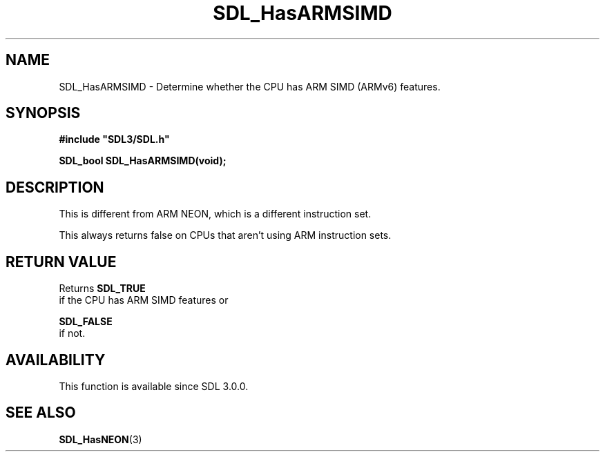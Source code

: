 .\" This manpage content is licensed under Creative Commons
.\"  Attribution 4.0 International (CC BY 4.0)
.\"   https://creativecommons.org/licenses/by/4.0/
.\" This manpage was generated from SDL's wiki page for SDL_HasARMSIMD:
.\"   https://wiki.libsdl.org/SDL_HasARMSIMD
.\" Generated with SDL/build-scripts/wikiheaders.pl
.\"  revision SDL-prerelease-3.0.0-3638-g5e1d9d19a
.\" Please report issues in this manpage's content at:
.\"   https://github.com/libsdl-org/sdlwiki/issues/new
.\" Please report issues in the generation of this manpage from the wiki at:
.\"   https://github.com/libsdl-org/SDL/issues/new?title=Misgenerated%20manpage%20for%20SDL_HasARMSIMD
.\" SDL can be found at https://libsdl.org/
.de URL
\$2 \(laURL: \$1 \(ra\$3
..
.if \n[.g] .mso www.tmac
.TH SDL_HasARMSIMD 3 "SDL 3.0.0" "SDL" "SDL3 FUNCTIONS"
.SH NAME
SDL_HasARMSIMD \- Determine whether the CPU has ARM SIMD (ARMv6) features\[char46]
.SH SYNOPSIS
.nf
.B #include \(dqSDL3/SDL.h\(dq
.PP
.BI "SDL_bool SDL_HasARMSIMD(void);
.fi
.SH DESCRIPTION
This is different from ARM NEON, which is a different instruction set\[char46]

This always returns false on CPUs that aren't using ARM instruction sets\[char46]

.SH RETURN VALUE
Returns 
.BR SDL_TRUE
 if the CPU has ARM SIMD features or

.BR SDL_FALSE
 if not\[char46]

.SH AVAILABILITY
This function is available since SDL 3\[char46]0\[char46]0\[char46]

.SH SEE ALSO
.BR SDL_HasNEON (3)
